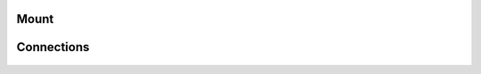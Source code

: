 Mount
#####

.. figure:: /images/Si/PSM-Si-80-20-mounted.jpeg
   :width: 400
   :align: center

.. figure:: /images/Si/PSM-Si-80-20-bracket-red.jpeg
   :width: 400
   :align: center

.. figure:: /images/Si/PSM-Si-bracket-and-80-20-plate.jpeg
   :width: 400
   :align: center

.. figure:: /images/Si/PSM-Si-80-20-bolt.jpeg
   :width: 400
   :align: center

Connections
###########

.. figure:: /images/Si/PSM-Si-back-connectors.jpeg
   :width: 400
   :align: center

.. figure:: /images/Si/PSM-Si-80-20-connectors.jpeg
   :width: 400
   :align: center

